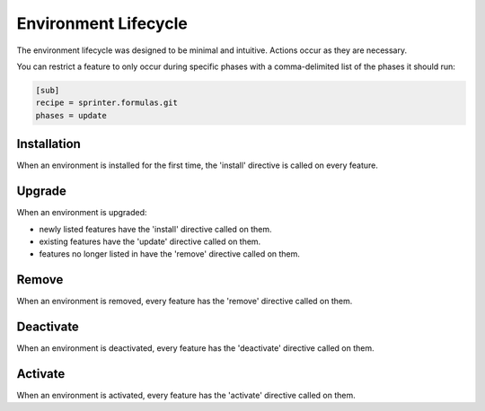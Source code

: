 Environment Lifecycle
=====================

The environment lifecycle was designed to be minimal and intuitive. Actions occur as they are necessary.

You can restrict a feature to only occur during specific phases with a comma-delimited list of the phases it should run:

.. code:: python

  [sub]
  recipe = sprinter.formulas.git
  phases = update

Installation
------------

When an environment is installed for the first time, the 'install'
directive is called on every feature.

Upgrade
-------

When an environment is upgraded:

* newly listed features have the 'install' directive called on them.
* existing features have the 'update' directive called on them.
* features no longer listed in have the 'remove' directive called on them.

Remove
------

When an environment is removed, every feature has the 'remove' directive called on them.

Deactivate
----------

When an environment is deactivated, every feature has the 'deactivate' directive called on them.

Activate
--------

When an environment is activated, every feature has the 'activate' directive called on them.

